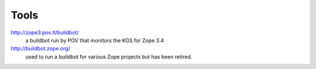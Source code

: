 Tools
=====

http://zope3.pov.lt/buildbot/
    a buildbot run by POV that monitors the KGS for Zope 3.4

http://buildbot.zope.org/
    used to run a buildbot for various Zope projects but has been
    retired.


